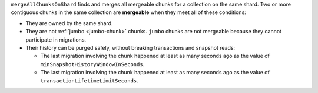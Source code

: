 ``mergeAllChunksOnShard`` finds and merges all mergeable chunks for a 
collection on the same shard. Two or more contiguous chunks in the same 
collection are **mergeable** when they meet all of these conditions: 

- They are owned by the same shard.
- They are not :ref:`jumbo <jumbo-chunk>` chunks. ``jumbo`` chunks are 
  not mergeable because they cannot participate in migrations.
- Their history can be purged safely, without breaking transactions and 
  snapshot reads:

  - The last migration involving the chunk happened at least as many
    seconds ago as the value of ``minSnapshotHistoryWindowInSeconds``.
  - The last migration involving the chunk happened at least as many 
    seconds ago as the value of ``transactionLifetimeLimitSeconds``.

